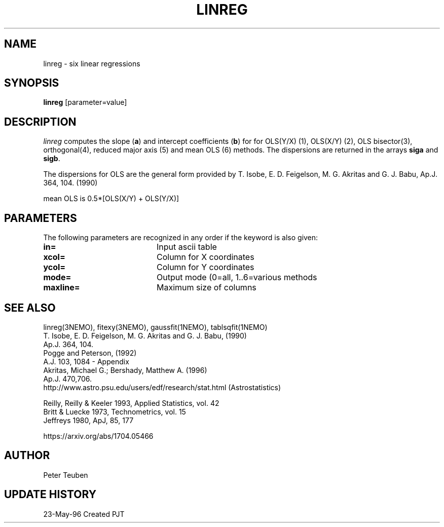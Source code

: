 .TH LINREG 1NEMO "23 May 1996"
.SH NAME
linreg \- six linear regressions
.SH SYNOPSIS
\fBlinreg\fP [parameter=value]
.SH DESCRIPTION
\fIlinreg\fP computes the slope (\fBa\fP) and intercept coefficients 
(\fBb\fP) for
for OLS(Y/X) (1), OLS(X/Y) (2), OLS bisector(3), orthogonal(4),
reduced major axis (5) and mean OLS (6) methods. The dispersions are 
returned in the arrays \fBsiga\fP and \fBsigb\fP.
.PP
The dispersions for OLS are the general form provided by 
T. Isobe, E. D. Feigelson, M. G. Akritas and G. J. Babu, 
Ap.J. 364, 104. (1990)
.PP
mean OLS is 0.5*[OLS(X/Y) + OLS(Y/X)]
.SH PARAMETERS
The following parameters are recognized in any order if the keyword
is also given:
.TP 20
\fBin=\fP
Input ascii table     
.TP 20
\fBxcol=\fP
Column for X coordinates    
.TP 20
\fBycol=\fP
Column for Y coordinates    
.TP 20
\fBmode=\fP
Output mode (0=all, 1..6=various methods   
.TP 20
\fBmaxline=\fP
Maximum size of columns    
.SH SEE ALSO
linreg(3NEMO), fitexy(3NEMO), gaussfit(1NEMO), tablsqfit(1NEMO)
.nf
T. Isobe,  E. D. Feigelson, M. G. Akritas and G. J. Babu,  (1990)
Ap.J. 364, 104.
Pogge and Peterson, (1992)
A.J. 103, 1084 - Appendix
Akritas, Michael G.; Bershady, Matthew A.  (1996)
Ap.J. 470,706.
http://www.astro.psu.edu/users/edf/research/stat.html (Astrostatistics)

Reilly, Reilly & Keeler 1993, Applied Statistics, vol. 42
Britt & Luecke 1973, Technometrics, vol. 15
Jeffreys 1980, ApJ, 85, 177

https://arxiv.org/abs/1704.05466
.fi
.SH AUTHOR
Peter Teuben
.SH UPDATE HISTORY
.nf
.ta +1.0i +4.0i
23-May-96	Created		PJT
.fi
